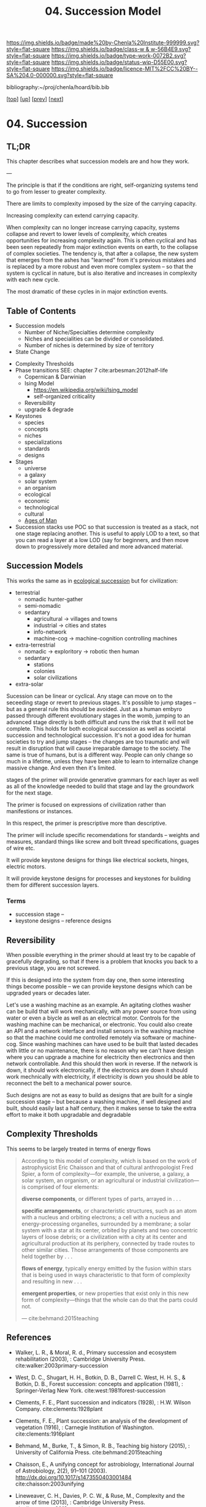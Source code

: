 #   -*- mode: org; fill-column: 60 -*-

#+TITLE: 04. Succession Model
#+STARTUP: showall
#+TOC: headlines 4
#+PROPERTY: filename

[[https://img.shields.io/badge/made%20by-Chenla%20Institute-999999.svg?style=flat-square]] 
[[https://img.shields.io/badge/class-w & w-56B4E9.svg?style=flat-square]]
[[https://img.shields.io/badge/type-work-0072B2.svg?style=flat-square]]
[[https://img.shields.io/badge/status-wip-D55E00.svg?style=flat-square]]
[[https://img.shields.io/badge/licence-MIT%2FCC%20BY--SA%204.0-000000.svg?style=flat-square]]

bibliography:~/proj/chenla/hoard/bib.bib

[[[../../index.org][top]]] [[[./index.org][up]]] [[[./03-pace-layers.org][prev]]] [[[./05-goldilocks.org][next]]]

* 04. Succession
:PROPERTIES:
:CUSTOM_ID:
:Name:     /home/deerpig/proj/chenla/warp/03/03/04-succession-model.org
:Created:  2018-03-22T12:02@Prek Leap (11.642600N-104.919210W)
:ID:       1a0e2740-9b50-4db2-9c17-7e3601374b2d
:VER:      574967007.402589543
:GEO:      48P-491193-1287029-15
:BXID:     proj:TNA7-1268
:Class:    primer
:Type:     work
:Status:   wip
:Licence:  MIT/CC BY-SA 4.0
:END:

** TL;DR

This chapter describes what succession models are and how
they work.

---

The principle is that if the conditions are right,
self-organizing systems tend to go from lesser to greater
complexity.

There are limits to complexity imposed by the size of the
carrying capacity.

Increasing complexity can extend carrying capacity.

When complexity can no longer increase carrying capacity,
systems collapse and revert to lower levels of complexity,
which creates opportunities for increasing complexity again.
This is often cyclical and has been seen repeatedly from
major extinction events on earth, to the collapse of complex
societies.  The tendency is, that after a collapse, the new
system that emerges from the ashes has "learned" from it's
previous mistakes and is replaced by a more robust and even
more complex system -- so that the system is cyclical in
nature, but is also iterative and increases in complexity
with each new cycle.

The most dramatic of these cycles in in major extinction
events.



** Table of Contents
  - Succession models
    - Number of Niche/Specialties determine complexity
    - Niches and specialities can be divided or consolidated.
    - Number of niches is determined by size of territory 
  - State Change


 - Complexity Thresholds
 - Phase transitions SEE: chapter 7 cite:arbesman:2012half-life
   - Copernican & Darwinian
   - Ising Model
     - https://en.wikipedia.org/wiki/Ising_model
     - self-organized criticality
   - Reversibility
   - upgrade & degrade
 - Keystones
   - species
   - concepts
   - niches
   - specializations
   - standards
   - designs
 - Stages
   - universe
   - a galaxy
   - solar system
   - an organism
   - ecological
   - economic
   - technological
   - cultural
   - [[./ww-ages-of-man.org][Ages of Man]]

 - Succession stacks
   use POC so that succession is treated as a stack, not
   one stage replacing another.  This is useful to apply LOD
   to a text, so that you can read a layer at a low LOD (say
   for beginners, and then move down to progressively more
   detailed and more advanced material.

** Succession Models

This works the same as in [[https://en.wikipedia.org/wiki/Ecological_succession][ecological succession]] but for
civilization:

  - terrestrial 
    - nomadic hunter-gather
    - semi-nomadic
    - sedantary 
      - agricultural -> villages and towns
      - industrial   -> cities and states
      - info-network 
      - machine-cog  -> machine-cognition controlling machines
  - extra-terrestrial
    - nomadic -> exploritory  -> robotic then human
    - sedantary
      - stations
      - colonies
      - solar civilizations 
  - extra-solar

Sucession can be linear or cyclical.  Any stage can move on
to the seceeding stage or revert to previous stages.  It's
possible to jump stages -- but as a general rule this should
be avoided.  Just as a human embyro passed through different
evolutionary stages in the womb, jumping to an advanced
stage directly is both difficult and runs the risk that it
will not be complete.  This holds for both ecological
succession as well as societal succession and technological
succession.  It's not a good idea for human societies to try
and jump stages -- the changes are too traumatic and will
result in disruption that will cause irreparable damage to
the society.  The same is true of humans, but is a different
way.  People can only change so much in a lifetime, unless
they have been able to learn to internalize change massive
change.  And even then it's limited.


stages of the primer will provide generative grammars for
each layer as well as all of the knowledge needed to build
that stage and lay the groundwork for the next stage.

The primer is focused on expressions of civilization rather
than manifestions or instances.

In this respect, the primer is prescriptive more than
descriptive.

The primer will include specific recomendations for
standards -- weights and measures, standard things like
screw and bolt thread specifications, guages of wire etc.

It will provide keystone designs for things like electrical
sockets, hinges, electric motors.

It will provide keystone designs for processes and keystones
for building them for different succession layers.

*** Terms

- succession stage --
- keystone designs -- reference designs 
** Reversibility

When possible everything in the primer should at least try
to be capable of gracefully degrading, so that if there is a
problem that knocks you back to a previous stage, you are
not screwed.

If this is designed into the system from day one, then some
interesting things become possible -- we can provide
keystone designs which can be upgraded years or decades
later.

    Let's use a washing machine as an example. An agitating
    clothes washer can be build that will work mechanically,
    with any power source from using water or even a biycle
    as well as an electrical motor.  Controls for the
    washing machine can be mechanical, or electronic.  You
    could also create an API and a network interface and
    install sensors in the washing machine so that the
    machine could me controlled remotely via software or
    machine-cog.  Since washing machines can have used to be
    built that lasted decades with little or no maintenance,
    there is no reason why we can't have design where you
    can upgrade a machine for electricity then electronics
    and then network controllable.  And this should then
    work in reverse.  If the network is down, it should work
    electronically, if the electronics are down it should
    work mechnically with electricity, if electricity is
    down you should be able to reconnect the belt to a
    mechanical power source.

Such designs are not as easy to build as designs that are
built for a single succession stage -- but because a washing
machine, if well designed and built, should easily last a
half century, then it makes sense to take the extra effort
to make it both upgradable and degradable

** Complexity Thresholds

This seems to be largely treated in terms of energy flows

#+begin_quote
According to this model of complexity, which is based on the work of
astrophysicist Eric Chaisson and that of cultural anthropologist Fred
Spier, a form of complexity—for example, the universe, a galaxy, a
solar system, an organism, or an agricultural or industrial
civilization—is comprised of four elements: 

   *diverse components*, or different types of parts, arrayed in . . .

   *specific arrangements*, or characteristic structures, such as an
   atom with a nucleus and orbiting electrons; a cell with a nucleus
   and energy-processing organelles, surrounded by a membrane; a solar
   system with a star at its center, orbited by planets and two
   concentric layers of loose debris; or a civilization with a city at
   its center and agricultural production at its periphery, connected
   by trade routes to other similar cities. Those arrangements of
   those components are held together by . . .

   *flows of energy*, typically energy emitted by the fusion within
   stars that is being used in ways characteristic to that form of
   complexity and resulting in new . . .

   *emergent properties*, or new properties that exist only in this new
   form of complexity—things that the whole can do that the parts could
   not.

— cite:behmand:2015teaching

#+end_quote



** References

  - Walker, L. R., & Moral, R. d., Primary succession and
    ecosystem rehabilitation (2003), : Cambridge University
    Press.
    cite:walker:2003primary-succession
  - West, D. C., Shugart, H. H., Botkin, D. B., Darrell
    C. West, H. H. S., & Botkin, D. B., Forest succession:
    concepts and application (1981), : Springer-Verlag New
    York.
    cite:west:1981forest-succession
  - Clements, F. E., Plant succession and indicators
    (1928), : H.W. Wilson Company.
    cite:clements:1928plant 
  - Clements, F. E., Plant succession: an analysis of the
    development of vegetation (1916), : Carnegie Institution
    of Washington.  cite:clements:1916plant
  - Behmand, M., Burke, T., & Simon, R. B., Teaching big
    history (2015), : University of California Press.
    cite:behmand:2015teaching 
  - Chaisson, E., A unifying concept for astrobiology,
    International Journal of Astrobiology, 2(2), 91–101
    (2003).  http://dx.doi.org/10.1017/s1473550403001484
    cite:chaisson:2003unifying
  - Lineweaver, C. H., Davies, P. C. W., & Ruse, M.,
    Complexity and the arrow of time (2013), : Cambridge
    University Press.
    cite:lineweaver:2013complexity-arrow
  - Chaisson, E. J., Using complexity science to search for
    unity in the natural sciences, Complexity and the Arrow
    of Time, (), 68–79 (2013).
    cite:chaisson:2013using-complexity
  - Spier, F., Big history and the future of humanity
    (2010), : Wiley-Blackwell.  cite:spier:2010big-history
  - Christian, D. M., Maps of time : an introduction to big
    history (2011), : University of California Press.
    cite:christian:2011maps-of-time


  - Arbesman, S., The half-life of facts: why everything we
    know has an expiration date (2012), : Current Hardcover.
    cite:arbesman:2012half-life


  - Gladwell, M., The tipping point: how little things can
    make a big difference (2002), : Little, Brown and
    Company.
    cite:gladwell:2002tipping 

  - Turcotte, D. L., Self-organized criticality, Reports on
    progress in physics, 62(10), 1377 (1999).
    cite:turcotte:1999self
  - Hergarten, S., Self-organized criticality in earth
    systems (2002), : Springer-Verlag Berlin Heidelberg.
    cite:hergarten:2002criticality-in-earth-systems
  - Bak, P., Tang, C., & Wiesenfeld, K., Self-organized
    criticality, Physical review A, 38(1), 364 (1988).
    cite:bak:1988crticallity
  - Bak, P., & Chen, K., Self-organized criticality,
    Scientific American, 264(1), 46–53 (1991).
    cite:bak:1991self-organized
  - Bak, P., How nature works: the science of self-organized
    criticality (1996), : Copernicus.
    cite:bak:1996how-nature-works
